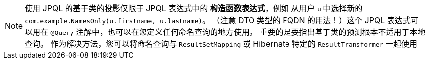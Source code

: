 NOTE: 使用 JPQL 的基于类的投影仅限于 JPQL 表达式中的 *构造函数表达式*，例如 从用户 `u` 中选择新的 `com.example.NamesOnly(u.firstname, u.lastname)`。
（注意 DTO 类型的 FQDN 的用法！）这个 JPQL 表达式可以用在 `@Query` 注解中，也可以在您定义任何命名查询的地方使用。 重要的是要指出基于类的预测根本不适用于本地查询。
作为解决方法，您可以将命名查询与 `ResultSetMapping` 或 Hibernate 特定的 `ResultTransformer` 一起使用
